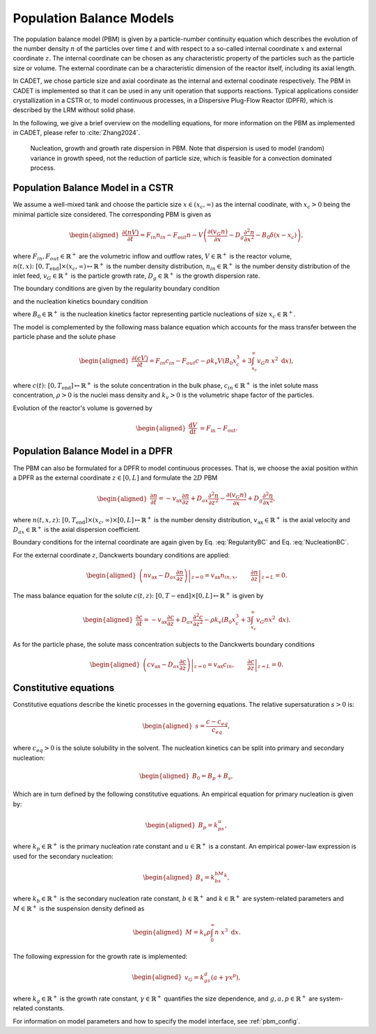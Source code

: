 .. _pbm_model:

Population Balance Models
~~~~~~~~~~~~~~~~~~~~~~~~~

The population balance model (PBM) is given by a particle-number continuity equation which describes the evolution of the number density :math:`n` of the particles over time :math:`t` and with respect to a so-called internal coordinate :math:`x` and external coordinate :math:`z`. 
The internal coordinate can be chosen as any characteristic property of the particles such as the particle size or volume.
The external coordinate can be a characteristic dimension of the reactor itself, including its axial length. 

In CADET, we chose particle size and axial coordinate as the internal and external coodinate respectively.
The PBM in CADET is implemented so that it can be used in any unit operation that supports reactions.
Typical applications consider crystallization in a CSTR or, to model continuous processes, in a Dispersive Plug-Flow Reactor (DPFR), which is described by the LRM without solid phase.

In the following, we give a brief overview on the modelling equations, for more information on the PBM as implemented in CADET, please refer to :cite:`Zhang2024`.

.. figure:: PBM_Part_I.png
    
   Nucleation, growth and growth rate dispersion in PBM. Note that dispersion is used to model (random) variance in growth speed, not the reduction of particle size, which is feasible for a convection dominated process.

Population Balance Model in a CSTR
^^^^^^^^^^^^^^^^^^^^^^^^^^^^^^^^^^

We assume a well-mixed tank and choose the particle size :math:`x\in (x_c, \infty)` as the internal coodinate, with :math:`x_c>0` being the minimal particle size considered.
The corresponding PBM is given as

.. math::

    \begin{aligned}
        \frac{\partial (n V)}{\partial t} = F_{in}n_{in} - F_{out}n - V \left( \frac{\partial (v_{G}n)}{\partial x} - D_g \frac{\partial^2 n}{\partial x^2} - B_0 \delta (x-x_c) \right),
    \end{aligned}

where :math:`F_{in}, F_{out}\in \mathbb{R}^+` are the volumetric inflow and outflow rates, :math:`V\in\mathbb{R}^+` is the reactor volume,
:math:`n(t, x)\colon [0, T_\text{end}] \times (x_c, \infty) \mapsto \mathbb{R}^+` is the number density distribution,
:math:`n_{in}\in\mathbb{R}^+` is the number density distribution of the inlet feed, :math:`v_{G}\in\mathbb{R}^+` is the particle growth rate,
:math:`D_g\in\mathbb{R}^+` is the growth dispersion rate. 

The boundary conditions are given by the regularity boundary condition

.. math::
    :label: RegularityBC

    \begin{aligned}
        \left. \left( nv_{G} - D_g \frac{\partial n}{\partial x} \right) \right|_{x \to \infty}=0,
    \end{aligned}

and the nucleation kinetics boundary condition

.. math::
    :label: NucleationBC

    \begin{aligned}
        \left. \left( nv_{G}-D_g \frac{\partial n}{\partial x} \right)\right|_{x=x_c} = B_0,
    \end{aligned}

where :math:`B_0\in\mathbb{R}^+` is the nucleation kinetics factor representing particle nucleations of size :math:`x_c\in\mathbb{R}^+`.

The model is complemented by the following mass balance equation which accounts for the mass transfer between the particle phase and the solute phase

.. math::

    \begin{aligned}
        \frac{\partial (cV)}{\partial t} = F_{in}c_{in} - F_{out}c -\rho k_v  V \left( B_0x^3_c + 3\int_{x_c}^{\infty} v_{G}n\ x^2 \;\mathrm{d}x \right),
    \end{aligned}

where :math:`c(t)\colon [0, T_\text{end}] \mapsto \mathbb{R}^+` is the solute concentration in the bulk phase, :math:`c_{in}\in\mathbb{R}^+` is the inlet solute mass concentration, :math:`\rho > 0` is the nuclei mass density and :math:`k_v > 0` is the volumetric shape factor of the particles.

Evolution of the reactor's volume is governed by

.. math::

    \begin{aligned}
        \frac{\mathrm{d}V}{\mathrm{d}t} &= F_{\text{in}} - F_{\text{out}}.
    \end{aligned}


Population Balance Model in a DPFR
^^^^^^^^^^^^^^^^^^^^^^^^^^^^^^^^^^

The PBM can also be formulated for a DPFR to model continuous processes.
That is, we choose the axial position within a DPFR as the external coordinate :math:`z\in[0, L]` and formulate the :math:`2D` PBM

.. math::

    \begin{aligned}
        \frac{\partial n}{\partial t} = -v_\text{ax} \frac{\partial n}{\partial z} +D_{ax} \frac{\partial^2 n}{\partial z^2}  - \frac{\partial (v_{G}n)}{\partial x} + D_g \frac{\partial^2 n}{\partial x^2},
    \end{aligned}

where :math:`n(t, x, z)\colon [0, T_\text{end}] \times (x_c, \infty) \times [0, L] \mapsto \mathbb{R}^+` is the number density distribution,
:math:`v_\text{ax}\in\mathbb{R}^+` is the axial velocity and :math:`D_{ax}\in\mathbb{R}^+` is the axial dispersion coefficient.

Boundary conditions for the internal coordinate are again given by Eq. :eq:`RegularityBC` and Eq. :eq:`NucleationBC`.

For the external coordinate :math:`z`, Danckwerts boundary conditions are applied:

.. math::

    \begin{aligned}
        \left. \left( n v_\text{ax}-D_{ax}\frac{\partial n}{\partial z} \right) \right|_{z=0} = v_\text{ax} n_{in,x}, \qquad \left.\frac{\partial n}{\partial z}\right|_{z=L}=0.
    \end{aligned}

The mass balance equation for the solute :math:`c(t, z)\colon [0,T-\text{end}] \times [0,L] \mapsto \mathbb{R}^+` is given by

.. math::

    \begin{aligned}
        \frac{\partial c}{\partial t} = -v_\text{ax} \frac{\partial c}{\partial z} +D_{ax} \frac{\partial^2 c}{\partial z^2} -\rho k_v \left( B_0x^3_c + 3\int_{x_c}^{\infty} v_{G}n x^2 \;\mathrm{d}x \right).
    \end{aligned}

As for the particle phase, the solute mass concentration subjects to the Danckwerts boundary conditions

.. math::

    \begin{aligned}
        \left.\left( c v_\text{ax}-D_{ax}\frac{\partial c}{\partial z} \right) \right|_{z=0} = v_\text{ax} c_{in}, \qquad \left.\frac{\partial c}{\partial z}\right|_{z=L}=0.
    \end{aligned}


Constitutive equations
^^^^^^^^^^^^^^^^^^^^^^

Constitutive equations describe the kinetic processes in the governing equations. The relative supersaturation :math:`s>0` is:

.. math::

    \begin{aligned}
        s=\frac{c-c_{eq}}{c_{eq}},
    \end{aligned}

where :math:`c_{eq}>0` is the solute solubility in the solvent.
The nucleation kinetics can be split into primary and secondary nucleation:

.. math::

    \begin{aligned}
        B_0 = B_p + B_s,
    \end{aligned}

Which are in turn defined by the following constitutive equations.
An empirical equation for primary nucleation is given by:

.. math::

    \begin{aligned}
        B_p=k_ps^u,
    \end{aligned}

where :math:`k_p\in\mathbb{R}^+` is the primary nucleation rate constant and :math:`u\in\mathbb{R}^+` is a constant.
An empirical power-law expression is used for the secondary nucleation:

.. math::

    \begin{aligned}
        B_s=k_bs^bM^k,
    \end{aligned}

where :math:`k_b\in\mathbb{R}^+` is the secondary nucleation rate constant, :math:`b\in\mathbb{R}^+` and :math:`k\in\mathbb{R}^+` are system-related parameters and :math:`M\in\mathbb{R}^+` is the suspension density defined as

.. math::

    \begin{aligned}
        M=k_v\rho\int_{0}^{\infty}n\ x^3\;\mathrm{d}x.
    \end{aligned}

The following expression for the growth rate is implemented:

.. math::

    \begin{aligned}
        v_{G}=k_gs^g(a+\gamma x^p),
    \end{aligned}

where :math:`k_g\in\mathbb{R}^+` is the growth rate constant, :math:`\gamma\in\mathbb{R}^+` quantifies the size dependence, and :math:`g, a, p\in\mathbb{R}^+` are system-related constants.

For information on model parameters and how to specify the model interface, see :ref:`pbm_config`.
